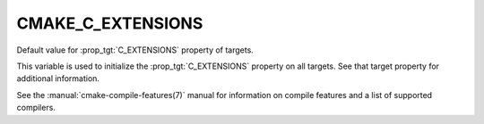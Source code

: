 CMAKE_C_EXTENSIONS
------------------

.. versionadded:: 3.1

Default value for :prop_tgt:`C_EXTENSIONS` property of targets.

This variable is used to initialize the :prop_tgt:`C_EXTENSIONS`
property on all targets.  See that target property for additional
information.

See the :manual:`cmake-compile-features(7)` manual for information on
compile features and a list of supported compilers.

